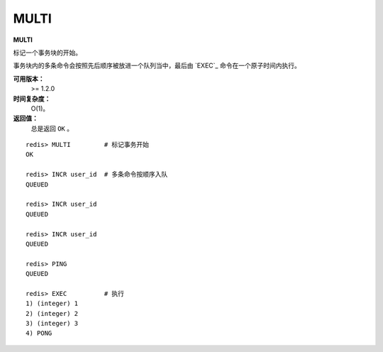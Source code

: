 .. _multi:

MULTI
======

**MULTI**

标记一个事务块的开始。

事务块内的多条命令会按照先后顺序被放进一个队列当中，最后由 `EXEC`_ 命令在一个原子时间内执行。

**可用版本：**
    >= 1.2.0

**时间复杂度：**
    O(1)。

**返回值：**
    总是返回 ``OK`` 。

::

    redis> MULTI         # 标记事务开始
    OK

    redis> INCR user_id  # 多条命令按顺序入队
    QUEUED

    redis> INCR user_id
    QUEUED

    redis> INCR user_id
    QUEUED

    redis> PING
    QUEUED

    redis> EXEC          # 执行
    1) (integer) 1
    2) (integer) 2
    3) (integer) 3
    4) PONG


